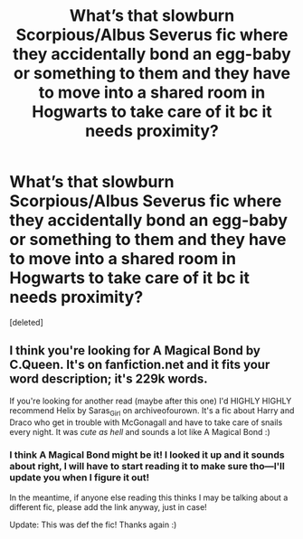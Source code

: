#+TITLE: What’s that slowburn Scorpious/Albus Severus fic where they accidentally bond an egg-baby or something to them and they have to move into a shared room in Hogwarts to take care of it bc it needs proximity?

* What’s that slowburn Scorpious/Albus Severus fic where they accidentally bond an egg-baby or something to them and they have to move into a shared room in Hogwarts to take care of it bc it needs proximity?
:PROPERTIES:
:Score: 1
:DateUnix: 1593407455.0
:DateShort: 2020-Jun-29
:FlairText: What's That Fic?
:END:
[deleted]


** I think you're looking for A Magical Bond by C.Queen. It's on fanfiction.net and it fits your word description; it's 229k words.

If you're looking for another read (maybe after this one) I'd HIGHLY HIGHLY recommend Helix by Saras_Girl on archiveofourown. It's a fic about Harry and Draco who get in trouble with McGonagall and have to take care of snails every night. It was /cute as hell/ and sounds a lot like A Magical Bond :)
:PROPERTIES:
:Author: sydelisabxth
:Score: 3
:DateUnix: 1593408763.0
:DateShort: 2020-Jun-29
:END:

*** I think A Magical Bond might be it! I looked it up and it sounds about right, I will have to start reading it to make sure tho---I'll update you when I figure it out!

In the meantime, if anyone else reading this thinks I may be talking about a different fic, please add the link anyway, just in case!

Update: This was def the fic! Thanks again :)
:PROPERTIES:
:Author: lazyhatchet
:Score: 3
:DateUnix: 1593409041.0
:DateShort: 2020-Jun-29
:END:
